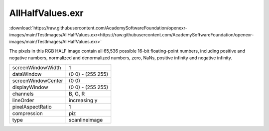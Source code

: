 ..
  SPDX-License-Identifier: BSD-3-Clause
  Copyright Contributors to the OpenEXR Project.

AllHalfValues.exr
#################

:download:`https://raw.githubusercontent.com/AcademySoftwareFoundation/openexr-images/main/TestImages/AllHalfValues.exr<https://raw.githubusercontent.com/AcademySoftwareFoundation/openexr-images/main/TestImages/AllHalfValues.exr>`

.. image:: https://raw.githubusercontent.com/AcademySoftwareFoundation/openexr-images/main/TestImages/AllHalfValues.jpg
   :target: https://raw.githubusercontent.com/AcademySoftwareFoundation/openexr-images/main/TestImages/AllHalfValues.exr


The pixels in this RGB HALF image contain all 65,536 possible
16-bit floating-point numbers, including positive and negative
numbers, normalized and denormalized numbers, zero, NaNs,
positive infinity and negative infinity.

.. list-table::
   :align: left

   * - screenWindowWidth
     - 1
   * - dataWindow
     - (0 0) - (255 255)
   * - screenWindowCenter
     - (0 0)
   * - displayWindow
     - (0 0) - (255 255)
   * - channels
     - B, G, R
   * - lineOrder
     - increasing y
   * - pixelAspectRatio
     - 1
   * - compression
     - piz
   * - type
     - scanlineimage

